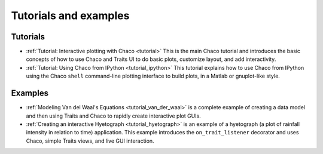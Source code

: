 
.. _tutorials:

Tutorials and examples
======================

Tutorials
---------

* :ref:`Tutorial: Interactive plotting with Chaco <tutorial>` This is
  the main Chaco tutorial and introduces the basic concepts of
  how to use Chaco and Traits UI to do basic plots, customize
  layout, and add interactivity.

* :ref:`Tutorial: Using Chaco from IPython <tutorial_ipython>` This tutorial
  explains how to use Chaco from IPython using the Chaco ``shell``
  command-line plotting interface to build plots, in
  a Matlab or gnuplot-like style.

.. tutorial_wx

Examples
--------

* :ref:`Modeling Van del Waal's Equations <tutorial_van_der_waal>`
  is a complete example of creating a data
  model and then using Traits and Chaco to rapidly create interactive
  plot GUIs.

* :ref:`Creating an interactive Hyetograph <tutorial_hyetograph>`
  is an example of a hyetograph (a plot of rainfall intensity in relation
  to time) application. This example introduces the ``on_trait_listener``
  decorator and uses Chaco, simple Traits views, and live GUI interaction.
